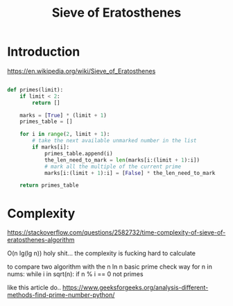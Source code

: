 #+TITLE: Sieve of Eratosthenes
#+DESCRIPTION: Write some notes about the exercism

* Introduction
  
  https://en.wikipedia.org/wiki/Sieve_of_Eratosthenes
  
  
# to check how to enable the virtual environment for this code block

#+begin_src python

def primes(limit):
    if limit < 2:
        return []

    marks = [True] * (limit + 1)
    primes_table = []

    for i in range(2, limit + 1):
        # take the next available unmarked number in the list
        if marks[i]:
            primes_table.append(i)
            the_len_need_to_mark = len(marks[i:(limit + 1):i])
            # mark all the multiple of the current prime
            marks[i:(limit + 1):i] = [False] * the_len_need_to_mark

    return primes_table

#+end_src


* Complexity

https://stackoverflow.com/questions/2582732/time-complexity-of-sieve-of-eratosthenes-algorithm
  
O(n lg(lg n)) holy shit... the complexity is fucking hard to calculate



to compare two algorithm with the n ln n basic prime check way
for n in nums:
    while i in sqrt(n):
       if n % i == 0
          not primes

like this article do..
https://www.geeksforgeeks.org/analysis-different-methods-find-prime-number-python/
